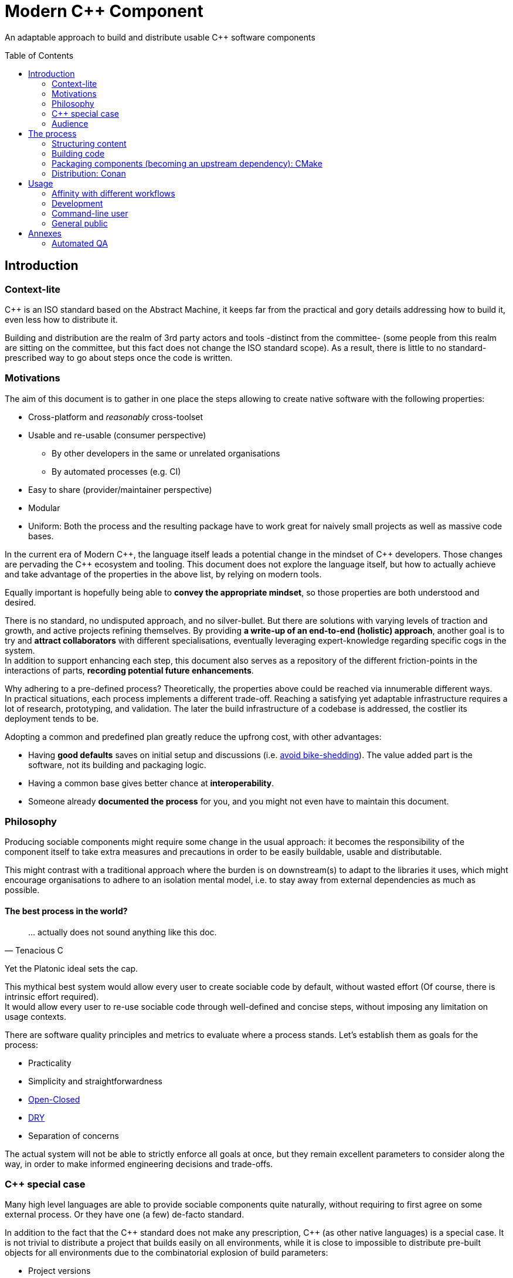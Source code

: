 = Modern C++ Component
ifdef::env-github[]
//:imagesdir:
// https://...
:tip-caption: :bulb:
:note-caption: :information_source:
:important-caption: :heavy_exclamation_mark:
:caution-caption: :fire:
:warning-caption: :warning:
endif::[]
ifndef::env-github[]
//:imagesdir: ./
endif::[]
:toc:
:toc-placement!:

An adaptable approach to build and distribute usable {cpp} software components

toc::[]

== Introduction

=== Context-lite

{cpp} is an ISO standard based on the Abstract Machine, it keeps far from the practical
and gory details addressing how to build it, even less how to distribute it.

Building and distribution are the realm of 3rd party actors and tools -distinct from the committee-
(some people from this realm are sitting on the committee, but this fact does not change the ISO standard scope).
As a result, there is little to no standard-prescribed way to go about steps once the code is written.

=== Motivations

The aim of this document is to gather in one place the steps allowing to create
native software with the following properties:

* Cross-platform and _reasonably_ cross-toolset
* Usable and re-usable (consumer perspective)
** By other developers in the same or unrelated organisations
** By automated processes (e.g. CI)
* Easy to share (provider/maintainer perspective)
* Modular
* Uniform: Both the process and the resulting package have to work great for naively small projects as well as massive code bases.

In the current era of Modern {cpp}, the language itself leads a potential change in the mindset of {cpp} developers.
Those changes are pervading the {cpp} ecosystem and tooling.
This document does not explore the language itself, but how to actually achieve and take advantage of the properties in the above list, by relying on modern tools.

Equally important is hopefully being able to **convey the appropriate mindset**, so those properties are both understood and desired.

There is no standard, no undisputed approach, and no silver-bullet.
But there are solutions with varying levels of traction and growth,
and active projects refining themselves.
By providing **a write-up of an end-to-end (holistic) approach**, another goal is to try and **attract collaborators** with different specialisations, eventually leveraging expert-knowledge regarding specific cogs in the system. +
In addition to support enhancing each step, this document also serves as a repository of the different
friction-points in the interactions of parts, **recording potential future enhancements**.

Why adhering to a pre-defined process? Theoretically, the properties above could be reached
via innumerable different ways. +
In practical situations, each process implements a different trade-off.
Reaching a satisfying yet adaptable infrastructure requires a lot of research, prototyping, and validation. The later the build infrastructure of a codebase is addressed, the costlier its deployment tends to be.

Adopting a common and predefined plan greatly reduce the upfrong cost, with other advantages:

* Having *good defaults* saves on initial setup and discussions (i.e. https://www.youtube.com/watch?v=XkDEzfpdcSg&feature=youtu.be&t=195[avoid bike-shedding]). The value added part is the software, not its building and packaging logic.
* Having a common base gives better chance at *interoperability*.
* Someone already *documented the process* for you, and you might not even have to maintain this document.

=== Philosophy

Producing sociable components might require some change in the usual approach:
it becomes the responsibility of the component itself to take extra measures and precautions in order to be easily buildable, usable and distributable.

This might contrast with a traditional approach where the burden is on downstream(s) to adapt to the libraries it uses,
which might encourage organisations to adhere to an isolation mental model, i.e. to stay away from external dependencies as much as possible.

==== The best process in the world?

> \... actually does not sound anything like this doc.
> -- Tenacious C

Yet the Platonic ideal sets the cap.


This mythical best system would allow every user to create sociable code by default,
without wasted effort (Of course, there is intrinsic effort required). +
It would allow every user to re-use sociable code through well-defined and concise steps,
without imposing any limitation on usage contexts.

There are software quality principles and metrics to evaluate where a process stands.
Let's establish them as goals for the process:

* Practicality
* Simplicity and straightforwardness
* https://en.wikipedia.org/wiki/Open%E2%80%93closed_principle[Open-Closed]
* https://en.wikipedia.org/wiki/Don%27t_repeat_yourself[DRY]
* Separation of concerns

The actual system will not be able to strictly enforce all goals at once, but they remain excellent
parameters to consider along the way, in order to make informed engineering decisions and trade-offs.


[[special_case]]
=== {cpp} special case ===

Many high level languages are able to provide sociable components quite naturally, without requiring to first agree on some external process.
Or they have one (a few) de-facto standard.

In addition to the fact that the {cpp} standard does not make any prescription, {cpp} (as other native languages) is a special case.
It is not trivial to distribute a project that builds easily on all environments, while it is close to impossible to distribute pre-built objects for all environments due to the combinatorial explosion of build parameters:

* Project versions
* Static / Shared libraries
* ABIs (compilers, and compilers' versions)
* Standard library
* The gazillion compilation flags, which are also compiler dependent
** Debug, Release, MinSize, and a few other build types
** Optimisation level
** ...
* The upstream dependency-diamond (two separate components might rely on the same upstream library)
* Code instrumentation
* ...

=== Audience

.TODO
****
****



== The process

This section describe an end-to-end approach to deliver modern {cpp} components : {Sonat}

.TODO
****
Find a good short name for the process: Sonat will do for now.
****

> link:https://www.youtube.com/watch?v=S4QSKLXdTtA&feature=youtu.be&t=134[Please do not partition our {cpp} development environment even more]

The tools recommendation is the same as in Mateusz Pusz presentation above (there is hope for a status quo):
[cols=2*]
|===
|VCS
|*git*

|Build system management
|*CMake*

|Package management
|*Conan*
|===

=== Structuring content

==== Repositories

The first practical decision when starting a new project from scratch will be the granularity of the repository. https://medium.com/@johnclarke_82232/mono-or-multi-repo-6c3674142dfc[The monorepo, the multirepo (repo-per-component)], and the reality in between.

One of monorepo's advantages is facility to setup and use with most toolsets, avoiding different complications to locate dependent components.

One of multirepo's advantages is about automation: +
The easily detectable "atomic unit of change" is the VCS commit (or push).
Where there is only one component in the repo, there is no question as to which component processes should be triggered
when change is detected.

> Generally our tooling works at repo level

As a general rule of thumb, smaller granularity gives better control and flexibility.

.Implementing Conan recipes for 3rd party software
[%collapsible]
====
An organisation relying on Conan has dependencies overs software not offering Conan package.
To adress this situation, the organisation writes Conan recipes for these package.
Ideally, each time a recipe code is pushed back to the central repo,
the organisation's CI would pick it and publish the updated recipe.
If a single repositories host tens of recipes, the process will either be naive and wasteful, or
will require additional logic to rebuild only the edited recipe(s).
If each recipe is hosted in a separate repository, it will be trivial to only trigger a build
for the changed recipe.
====

.Updating compiler
[%collapsible]
====
Another illustration is how monorepo makes it harder for a single team to change compiler in isolation, even in the context of a stable ABI.
Since the new compiler might be more strict regarding {cpp} standard, it could raise new errors and warnings in the codebase.
The compiler change is applied to an entire repository at once:

* In a multirepo, the team will be able to adapt its own component in isolation.
* In a monorepo, the compiler change has to be synchronized across all teams.
====


===== In practice

* Pure monorepo is not scalable (i.e. in the context of sociable code).
The axiom being that "upstream cannot and should not know all downstreams". +
* On the other hand, strictly one repo per component is not practical in the absence of good tool support [see note below].
The idea of manually having to clone and separately build a handful of independent repos
for even medium-sized applications should trigger the maintainability alarm.

Different approaches and tools exist to manage multi-repos. Git link:https://github.blog/2016-02-01-working-with-submodules[`submodule`] is an easily accessible tool, since it is integrated with core Git installations. Yet, a recurrent criticism is submodules do not scale well as they are unpractical to use.
In particular, the more correlated the submodules/module, the more this can become a problem.

[NOTE]
.Correlation measure
====
Likeliness that changes in entity `B` would entail changes in entity `A`.
====

The proposed system recognises the existence of both mono and multi repo,
placing them as extrema on a line along which organisations are allowed to move as the development progresses.

.Organically growing codebase
[%collapsible]
====
Application *uno* can start as a library `libalpha` and its frontend `uno`.
Seeing how they are lock-stepped, it makes sense to host both in the same repo (monorepo).
Then, identified generic functionalities can be moved out of `libalpha` in `libcommon`.
`libcommon` can start its existence in the same repo, and later on move to a separate repo
to be offered to other internal projects and/or 3rd parties. There is value in adaptability.
====

[[anyrepo]]
.In a nutshell
****
The actual system should be able to accommodate _monorepos_ and _multi-repos_, as well
as the reality in between: let's call it _anyrepo_. It does not allow for circular dependencies. +
The formalisation is that repositories can contain 1..N components, and can depend on components in
0..M other repositories. Repositories dependencies are a DAG.
****

[[filesystem_organisation]]
==== Filesystem organisation

Once defined which component(s) will be held inside a repository, the repository must be organised in a files and folders hierarchy.

.{Sonat} proposed structure
----
CMakeLists.txt (cmr)
README.{xy}
cmake/
toolOne/
toolTwo/
...
src/
    CMakeLists.txt (cmp)
    apps/
        gamma/
            gamma/
                CMakeLists.txt (cmc-C)
                main.cpp
                appclass.h
                appclass.cpp
                ...
        ...
    libs/
        alpha/
            alpha/
                CMakeLists.txt (cmc-A)
                accumulate.h
                accumulate.cpp
                sum.h
                sum.cpp
                ...
                subcomponent/
                    ...
        beta/
            beta/
                CMakeLists.txt (cmc-B)
                multiply.h
                ...
        ...
    ...
resources/
----

NOTE: See <<duplicated-libname-folder, the rationale behind duplicated `alpha`, `beta` and `gamma` folders>>.

NOTE: {Sonat} is intended to be extensible and adaptable. +
This is notably the case with the filesystem structure.
Additional tool-specific files can be added in the tools folder.
Other type of components can be added, for example `plugins` folder could exist alongside, or replace, `libs`.

===== README

The `README`, even a few lines, makes the most difference when a human encounters a repository for the first time.
It is the informal social introduction.

Like the rest of the code, it should be treated as an evolving piece of information.

.An potential README outline

. The first paragraph **describes the functionality of the project / components**.  As well as the intended audience.

. Optional examples.

. **Usage section**, with sub-sections for relevant situations. Classically:
.. _building_
.. _installing_
.. _using_

. Pointers to the documentation(s).

. Section explaining the contribution model, issue reporting, question asking, or explicitly stating they are not welcome.


=== Building code

==== Portability considerations

Standard {cpp} is a cross platform language, with an ever growing ecosystem of tools. Yet the limiting factor for portability often turns out to be the build system.

Achieving a cross-platform and cross-toolset (code editors, compilers and analysers) build system, while keeping it DRY, is a notable challenge.

.DON'T: Many project files and component configurations in the repo
[%collapsible]
====
Committing a "project file" per combination would violate DRYness, making it very likely to introduce errors for the system that are not in use when transformations are applied.
Moreover, it becomes a burden to add other build systems as soon as the project reaches a moderate size.
====


link:https://cmake.org/[CMake] is a free and open-source build management system.
It places itself one level of abstraction above the makefile/IDE project files:
it can be seen (at first) as a project file generator for different toolsets.

.TODO
****
Provide CMake usage statistics and evolution
****

==== Building with {Sonat}

When it comes to building, the process requires those essential features:

* Cross-platform and cross toolset
* Ability to satisfy upstream dependencies
* Out of source builds
* Versionable build process
* Component level granularity for builds
* Uniform interface to trigger build of selected components, configurations, and combinations of both

CMake is able to address these different points.
It relies on `CMakeLists.txt` files, with optional `xxx.cmake` accompanying scripts.
Those are plain text files, thus manageable as any other source file by the versioning system.

Conceptually, {Sonat} relies on three categories of `CMakeLists.txt` files:

* The root file (cmr), located at the root of the repository.
* The per-component `CMakeLists.txt` (cmc-x), at the root of each individual component folder
* The plumbing `CMakeLists.txt` (cmp)

===== Root CMakeLists

It is responsible for initialising CMake and expressing what is common to all, or most, components.

Base:

.CMakeLists.txt
[source, cmake]
----
# CMake initialisation
cmake_minimum_required(VERSION 3.15)

# Setting the VERSION on root project() will populate CMAKE_PROJECT_VERSION
project(MyRepository
        VERSION "${BUILD_VERSION}")

# Common build settings
if(NOT CMAKE_CXX_STANDARD)
  set(CMAKE_CXX_STANDARD 14)
endif()

# Include components
add_subdirectory(src)
----

With the `add_subdirectory(src)` directive, CMake executes the named `CMakeLists.txt` in the `src/` subdirectory (cmp).

This top-level file sets the default (likely minimal requirement) {cpp} standard, unless a value was already provided for `CMAKE_CXX_STANDARD` variable.

NOTE: Making `CMAKE_CXX_STANDARD` a cache variable would allow to remove the `if`.
Yet it is not known of which nature the variable could already be. (e.g. Conan `basic_conan_setup()` sets it as non-cache)

.TODO
****
Find a way to control warning level and enable _warning as errors_ for all / some targets, without making it a build requirement.
Consumers should be able to build a project even if it generates warning on their newer compilers.
Warning should only be treated as errors during development/testing, when the workflow dictates so.
****

===== Plumbing CMakeLists

This file will add the individual components.
It can use basic logic to conditionally add some components (e.g. Making the `tests` application optional).

.src/CMakeLists.txt
[source, cmake]
----
add_subdirectory(libs/alpha/alpha)
add_subdirectory(libs/beta/beta)

add_subdirectory(apps/gamma/gamma)

option(BUILD_tests)
if (BUILD_tests)
 add_subdirectory(apps/tests/tests)
endif()
----

===== Per-component CMakeLists

One _leaf_ CMakeLists is present in each component, included by (cmp).
It is responsible for actually describing how the component is built.

The process relies on the nested project name as the component's name, and additionally defines several variable for internal use.
This is to ensure a DRY solution, in particular when it comes to lists.


.src/libs/alpha/alpha/CMakeLists.txt (component without upstream dependencies)
[source, cmake]
----
project(alpha VERSION "${CMAKE_PROJECT_VERSION}")

set(${PROJECT_NAME}_HEADERS
    accumulate.h
    sum.h
)

set(${PROJECT_NAME}_SOURCES
    accumulate.cpp
    sum.cpp
)

# Creates the library target
add_library(${PROJECT_NAME}
            ${${PROJECT_NAME}_HEADERS}
            ${${PROJECT_NAME}_SOURCES})

add_library(myrepo::${PROJECT_NAME} ALIAS ${PROJECT_NAME})

# Defines target requirements
target_include_directories(${PROJECT_NAME}
    PUBLIC
        "$<BUILD_INTERFACE:${CMAKE_CURRENT_SOURCE_DIR}/../>"
    INTERFACE
        "$<INSTALL_INTERFACE:include/${PROJECT_NAME}>")

# Defines target properties
set_target_properties(${PROJECT_NAME}
    PROPERTIES
        VERSION "${${PROJECT_NAME}_VERSION}")
----


.Modern CMake
****
[[old-cmake-vars]]CMake was initially holding all the properties and requirements (include path, upstream libraries paths, build flags, etc.) in variables and manually setting them at each folder level.

Some years ago, CMake changed toward what is known as Modern CMake:
CMake targets represent the individual software components, encapsulating their requirements and propagating these requirements to downstream projects. +
Daniel Pfeifer offers a great presentation of this topic in the video link:https://www.youtube.com/watch?v=bsXLMQ6WgIk[Effective CMake (C++now 2017)].
****

The base snippet above does a few things, and is hopefully direct about each:

[stripes=none, cols="2a, 3a"]
|===
|
----
project(alpha VERSION "${CMAKE_PROJECT_VERSION}")
----
|Implicitly defines the variables:

* `PROJECT_NAME` initialised to "alpha"
* `${PROJECT_NAME}_VERSION` initialised to the version provided to the root project() call

|
----
set(${PROJECT_NAME}_HEADERS ...)

set(${PROJECT_NAME}_SOURCES ...)
----
|Keeps separate list of headers and sources for the current component.

See link:https://cmake.org/cmake/help/latest/command/list.html[`list`] command for advanced operations.
|
----
add_library(${PROJECT_NAME}
            ${${PROJECT_NAME}_HEADERS}
            ${${PROJECT_NAME}_SOURCES})
----
|Defines a target named `alpha` for this component with `add_library`.
It would build fine without listing the headers, yet doing so ensures they show up in IDEs.

|----
add_library(myrepo::${PROJECT_NAME} ALIAS ${PROJECT_NAME})
----
|[[cmake-alias-rationale]]Defines an alias `myrepo::alpha` for the target, so `alpha` is accessible to sibling components under namespace `myrepo`. It avoids to wonder "should the namespace be prepended in this situation?", while making it easier to relocate components independently.
|
----
target_include_directories(${PROJECT_NAME}
 PUBLIC
     "$<BUILD_INTERFACE:${CMAKE_CURRENT_SOURCE_DIR}/../>"
 INTERFACE
     "$<INSTALL_INTERFACE:include/${PROJECT_NAME}>")
----
|Define a build requirement: the include path.

NOTE: Without this directive, this component could already include its own headers via relative path (e.g. `#include "sum.h"`).

This directive ensures uniformity, permitting both the component source themselves and its downstream users to include the component headers via compiler's include path (e.g. `#include <sum.h>`). +
For downstream, this is a requirement, while it is added as a convenience for the current component (most useful when including headers in other directories).

[[duplicated-libname-folder]]
[CAUTION]
====
The parent folder is added to the `BUILD_INTERFACE` include directories.
If the parent folder was directly containing all siblings components, this would break component isolation:
it would be possible to include files from any sibling components, without stating an explicit dependency on them.

*This is the reason for the duplicated library name folder*:
this way the current component is the only component available in the added include directory.
====

[[cmake-requirements-scopes]]Requirements are usually set on 1 out of 3 scopes:

* `PRIVATE` will be used when building the component itself, i.e. *build specification*
* `INTERFACE` will be used when building downstreams users of the component, i.e. *usage requirements*
* `PUBLIC` is a shortcut which means both `PRIVATE` and `INTERFACE`

CAUTION: [[cmake-private-might-forward]]This describe the high level semantic from CMake user perspective. +
In practice, `PRIVATE` requirement might still be propagated (in whole or in parts) to downstreams when the implementation dictates so.
 For example this is mandatory when linking to a static library target `alpha`, itself privately linking to another static library target `beta`.
 Even though downstream code is not aware of `beta`, linking downstream to `alpha` will also require linking downstream to symbols in `beta`.
See https://cmake.org/pipermail/cmake/2016-May/063400.html.

|
----
set_target_properties(${PROJECT_NAME}
    PROPERTIES
        VERSION "${${PROJECT_NAME}_VERSION}")
----
|Defines a target property: the target version.

Many link:https://cmake.org/cmake/help/latest/manual/cmake-properties.7.html#target-properties[properties] are available for targets.
Some properties are actually requirements that can either be set with `set_target_properties` or with a dedicated CMake function.
|===

[CAUTION]
.Explicitly listing files
====
Since the dawn of CMake and to the day of this writing, the official doc link:https://cmake.org/cmake/help/latest/command/file.html#filesystem[advises against ``GLOB``ing] to collect all sources files automatically instead of listing them explicitly.
The argument stating that CMake needs the file to be touched anyway to regenerate might be seen as weak (if the files are listed explicitly, the file is touched too). The second argument has deeper implications, plus:

* Explicit is better than implicit
* It makes it possible to add files conditionally depending on the target system, build parameters, etc., and any combination of those (which would be trickier with GLOB)

This is a domain were tooling could alleviate the pain, for example having a script to create new files and add them to the CMakeLists.
====

.Friction point: duplication of library folders
****
The duplication of library folders is a pragmatic approach to ensure <<duplicated-libname-folder, component isolation>>, yet it makes for
an unusual folder hierarchy.
****

====== Executable CMake target

Applications are created via link:https://cmake.org/cmake/help/latest/command/add_executable.html[`add_executable`]. When making a native GUI application link:https://cmake.org/cmake/help/latest/prop_tgt/WIN32_EXECUTABLE.html#prop_tgt:WIN32_EXECUTABLE[`WIN_32`] and/or link:https://cmake.org/cmake/help/latest/prop_tgt/MACOSX_BUNDLE.html#prop_tgt:MACOSX_BUNDLE[`MACOSX_BUNDLE`] should be added after the application name.

====== Header only CMake target

Header only libraries are called link:https://cmake.org/cmake/help/latest/command/add_library.html#id6[Interface Libraries] in CMake.
Since header only components are not built themselves, they do not have `PRIVATE` requirement but only `INTERFACE`, hence the name. +
They are added via `add_library(${PROJECT_NAME} INTERFACE)`, and cannot list the headers as source files.

[TIP]
====
CMake generated IDE projects show compiled targets' sources in the IDE UI, yet none are shown for interface (non-compiled) libraries.
A workaround is to create a _dummy_ link:https://cmake.org/cmake/help/latest/command/add_custom_target.html[custom target], whose sole purpose it to show up in the IDE.
----
add_custom_target(${PROJECT_NAME}_ide
                  SOURCES ${${PROJECT_NAME}_HEADERS})
----
====

[[cmake-find-dependencies]]
==== Using upstream dependencies: CMake

The previous entry describes the process to build a component without upstream dependencies.
This section adds some upstream dependencies, showing how to build a component which might re-use something not provided by the standard library.

===== Finding the dependencies

CAUTION: The direct approach described here is only used to introduce the necessary notions.
The actual approach prescribed by the process, which should be used, is described later. +
Since the actual approach might appear less direct due to limitations in the tools, this intermediate step is intended as a gradual explanation.

CMake find upstream dependencies through invocation of link:https://cmake.org/cmake/help/latest/command/find_package.html[find_package] command.
It is a central command in CMake, with extensive documentation containing important information for project maintainers (strictly following {Sonat} should nevertheless make it work "out of the box").


.Modern CMake
****
This command has two modes

link:https://cmake.org/cmake/help/v3.16/command/find_package.html#id2[`Module`]:: is relying on some external "Find" file (several are distributed with CMake), which traditionally <<old-cmake-vars, populate variables>>.
It can nonetheless create IMPORTED targets, as is the case with FindBoost (as distributed with CMake).
link:https://cmake.org/cmake/help/v3.16/command/find_package.html#full-signature-and-config-mode[`Config`]:: should be the preferred approach when available, but requires supports from the upstream component.

All components created following {Sonat} are located via the more modern config mode.
****

To find an upstream dependency, invocations of `find_package()` are added **in the per-component `CMakeLists.txt` (cmc-)**. One invocation per upstream dependency, of the form:

----
find_package(UpstreamName [version [EXACT]] [REQUIRED])
----

`REQUIRED`:: should appear most of the time. That is, unless the current component can actually build without this dependency (the less probable situation). It allows the overall process to fail early: at CMake configuration time, instead of build time.

`version`:: can be specified to add a lower requirement on the version number of the dependency. `EXACT` additional keyword makes it that only the exact version is accepted.


A second type of package can be distinguished, which propose <<Multiple components,
multiple components>> to be included separately. In this case, the components to find are listed after `COMPONENTS` keyword (or `OPTIONAL_COMPONENTS` for non-required components).
The syntax becomes:

----
find_package(UpstreamName [version [EXACT]] [REQUIRED] [COMPONENTS component1 [component2]])
----

[NOTE]
.Locating upstream dependencies in the root `CMakeLists.txt`
====
Some componentised projects locate the dependencies in (cmr), potentially removing repeated invocations of `find_package` for requirements common to multiple components under the same repository. +
{Sonat} instead makes each component responsible to locate its own dependencies.

The finer granularity ease potential relocation of components in other repositories, and allows each component to behave more independently.
This will also enables a better contained <<cmake-package,packaging process>>.
====

.TODO
****
Understand why Mateusz Pusz proposes that each component can be built in isolation, without necessarily relying on the root `CMakeLists.txt`.
****


===== Consuming the dependencies

Once CMake found the packages, they must be explicitly marked as dependencies for the downstream target(s).
We will consider the modern case, where packages are found as link:https://cmake.org/cmake/help/latest/command/add_library.html#imported-libraries[`IMPORTED` targets]. (Reminder: {Sonat} components are found as `IMPORTED` targets)

Stating the direct dependency relation is done via the CMake function link:https://cmake.org/cmake/help/latest/command/target_link_libraries.html[`target_link_libraries`].

----
target_link_libraries(${PROJECT_NAME}
                      <PRIVATE|PUBLIC|INTERFACE> [ns::]UpstreamTarget [ns::]OtherUpstream [...]
                      [...])
----

Even though its name might seem narrow compared to its actual function, this command actually provides all usage requirements for the upstream targets, in addition to the linked-to binary:

* Include folders
* Compilation flags and definitions
* ...
* Propagation of usage requirements for upstream's upstreams, recursively

The scope of the linkage has the <<cmake-requirements-scopes, usual requirement scope meaning>>.

TIP: Even though a syntax without specifying the scope is available, always explicitly provide the scope for easier maintainability.

[[cmake-finding-dependencies-code]]
===== Putting it together

The updated leaf `CMakeLists.txt` for a component using dependencies would look something like:

.src/libs/alpha/alpha/CMakeLists.txt
[source, cmake]
[subs=+quotes]
----
project(alpha VERSION "${CMAKE_PROJECT_VERSION}")

set(${PROJECT_NAME}_HEADERS
    accumulate.h
    sum.h
)

set(${PROJECT_NAME}_SOURCES
    accumulate.cpp
    sum.cpp
)

*find_package(UpstreamOne REQUIRED)
find_package(UpstreamTwo 1.0 REQUIRED COMPONENTS compA compB)
find_package(UpstreamThree 3.2.5 EXACT REQUIRED)*

# Creates the library target
add_library(${PROJECT_NAME}
            ${${PROJECT_NAME}_HEADERS}
            ${${PROJECT_NAME}_SOURCES})

add_library(myrepo::${PROJECT_NAME} ALIAS ${PROJECT_NAME})

# Defines target requirements
target_include_directories(${PROJECT_NAME}
    PUBLIC
        "$<BUILD_INTERFACE:${CMAKE_CURRENT_SOURCE_DIR}/../>"
    INTERFACE
        "$<INSTALL_INTERFACE:include/${PROJECT_NAME}>")

*target_link_libraries(${PROJECT_NAME}
    PUBLIC
        nsOne::UpstreamOne
        nsTwo::compA
        nsTwo::compB
    PRIVATE
        nsThree::UpstreamThree
    INTERFACE
        myrepo::beta)*

# Defines target properties
set_target_properties(${PROJECT_NAME}
    PROPERTIES
        VERSION "${${PROJECT_NAME}_VERSION}")
----

NOTE: It is also possible to specify normal (non-imported) targets defined by other components in the same repository, as is the case in this example with `myrepo::beta`.
For uniformity, we are using the `ALIAS`ed target for `beta` (following <<cmake-alias-rationale, the rationale>>.)


[[cmake-package]]
=== Packaging components (becoming an upstream dependency): CMake

The <<cmake-find-dependencies, previous section>> describes how a component can depend on others: this is the consumer side of the DAG connection. +
To complete the loop, this section describes how to make a component that can be used following <<cmake-finding-dependencies-code, the steps above>>: the provider side of the DAG connection.

[[cmake-installing-files]]
==== Installing the component files

The CMake infrastructure as described up to this point covers the basic needs of a project to build in the _build tree_, i.e. under a build directory which is defined when invoking CMake. +
There is an additional notion of _install tree_, a folder where the components is deployed when invoking the `install` build target implicitly created by CMake.

NOTE: link:https://cmake.org/cmake/help/latest/variable/CMAKE_INSTALL_PREFIX.html[CMAKE_INSTALL_PREFIX] CMake variable controls the base folder (prefix) where the installation takes place. It is important to explicitly define it to avoid the default behaviour of installing system-wide.

The different signatures for link:https://cmake.org/cmake/help/v3.16/command/install.html?highlight=install[install] command provide control about which files are deployed when `install` target is built.

In particular, most of the times installing a component will mean deploying the following files:

built binaries:: `install(TARGETS ${PROJECT_NAME})`
header files::
+
----
install(FILES ${${PROJECT_NAME}_HEADERS}
        DESTINATION include/${PROJECT_NAME}/${PROJECT_NAME})
----

NOTE: Installing header files occurs under a duplicated `${PROJECT_NAME}` folder. <<duplicated-libname-folder, The rationale>> is similar than for the duplication of component folders.

.Modern(er) CMake
****
Until CMake 3.14, it was mandatory to specify a `DESTINATION` when installing any `TARGET` type. CMake now takes a default location from link:https://cmake.org/cmake/help/v3.14/module/GNUInstallDirs.html#module:GNUInstallDirs[GNUInstallDirs] for the most usual types.
****

==== Preparing a CMake package

<<cmake-installing-files, Installation>> deploys all the essential files constituting a component into a given folder, as seen above.
The component now has to be made into a link:https://cmake.org/cmake/help/latest/manual/cmake-packages.7.html#package-layout[CMake config-file package]. This will allow to find it and use it from the `CMakeLists.txt` of its consumers.

The package provided by {Sonat} will be usable both from the build-tree (for <<development-multirepo, developers working directly on the component as well as its downstream(s)>>), and from the install-tree (covering local build-and-installation, as well as <<command-line-usage, package manager distribution>> of the component).

The process relies on CMake export-sets.

An export for the current target is created by editing the first `install` invocation as follows:

[subs=+quotes]
----
install(TARGETS ${PROJECT_NAME} *EXPORT ${PROJECT_NAME}Targets*)
----

This export-set is then used to generate cmake files in both build and install trees:

[source, cmake]
----
# build tree
export(EXPORT ${PROJECT_NAME}Targets
       FILE ${CMAKE_BINARY_DIR}/${PROJECT_NAME}Targets.cmake
       NAMESPACE myrepo::)

# install tree
install(EXPORT ${PROJECT_NAME}Targets
        FILE ${PROJECT_NAME}Targets.cmake
        DESTINATION lib/cmake/${PROJECT_NAME}
        NAMESPACE myrepo::)
----

Calls to `find_package()` in downstream will
link:https://cmake.org/cmake/help/latest/command/find_package.html#full-signature-and-config-mode[search "for a file called <PackageName>Config.cmake or <lower-case-package-name>-config.cmake"].
The code creates a file name `${PROJECT_NAME}Target.cmake`.
A file named `${PROJECT_NAME}Config.cmake`, which includes the `${PROJECT_NAME}Target.cmake` file, is created via a call to link:https://cmake.org/cmake/help/latest/command/configure_file.html[`configure_file`].

While doing that, it is possible to add basic version checks using a file generated by the
link:https://cmake.org/cmake/help/latest/module/CMakePackageConfigHelpers.html#command:write_basic_package_version_file[write_basic_package_version_file]
command from `CMakePackageConfigHelpers` module.

Here is the resulting code:

[source, cmake]
----
# Generate config file in the build tree
configure_file(${CMAKE_SOURCE_DIR}/cmake/PackageConfig.cmake.in
               ${CMAKE_BINARY_DIR}/${PROJECT_NAME}Config.cmake
               @ONLY)

# Generate the version file in the build tree
if(PROJECT_VERSION)
    include(CMakePackageConfigHelpers)
    set(_version_file ${CMAKE_BINARY_DIR}/${CMAKE_PROJECT_NAME}ConfigVersion.cmake)
    write_basic_package_version_file(${_version_file}
        VERSION ${PROJECT_VERSION}
        COMPATIBILITY AnyNewerVersion)
endif()

# Install the config and version files over to the install tree
install(FILES ${CMAKE_BINARY_DIR}/${PROJECT_NAME}Config.cmake
              ${_version_file}
        DESTINATION lib/cmake/${PROJECT_NAME})
----

The first command requires the following template file to be added in the `cmake` folder at the root of the repository:

.cmake/PackageConfig.cmake.in
[source, cmake]
----
include("${CMAKE_CURRENT_LIST_DIR}/@PROJECT_NAME@Targets.cmake")
----

NOTE: It currently seems this file introduces an extra indirection for no reason, yet this template will grow larger with further steps.

NOTE: `AnyNewerVersion` can be replaced by any valid value for
link:https://cmake.org/cmake/help/v3.14/module/CMakePackageConfigHelpers.html#command:write_basic_package_version_file[the `COMPATIBILITY` argument].

==== Putting it together

For a repository containing a *single component*, an updated leaf `CMakeLists.txt` able to produce a CMake package would look something like:

.src/libs/alpha/alpha/CMakeLists.txt
[source, cmake]
[subs=+quotes]
----
project(alpha VERSION "${CMAKE_PROJECT_VERSION}")

set(${PROJECT_NAME}_HEADERS
    accumulate.h
    sum.h
)

set(${PROJECT_NAME}_SOURCES
    accumulate.cpp
    sum.cpp
)

find_package(UpstreamOne REQUIRED)
find_package(UpstreamTwo 1.0 REQUIRED COMPONENTS compA compB)
find_package(UpstreamThree 3.2.5 EXACT REQUIRED)

# Creates the library target
add_library(${PROJECT_NAME}
            ${${PROJECT_NAME}_HEADERS}
            ${${PROJECT_NAME}_SOURCES})

add_library(myrepo::${PROJECT_NAME} ALIAS ${PROJECT_NAME})

# Defines target requirements
target_include_directories(${PROJECT_NAME}
    PUBLIC
        "$<BUILD_INTERFACE:${CMAKE_CURRENT_SOURCE_DIR}/../>"
    INTERFACE
        "$<INSTALL_INTERFACE:include/${PROJECT_NAME}>")

target_link_libraries(${PROJECT_NAME}
    PUBLIC
        nsOne::UpstreamOne
        nsTwo::compA
        nsTwo::compB
    PRIVATE
        nsThree::UpstreamThree
    INTERFACE
        myrepo::beta)

# Defines target properties
set_target_properties(${PROJECT_NAME}
    PROPERTIES
        VERSION "${${PROJECT_NAME}_VERSION}")

*install(TARGETS ${PROJECT_NAME} EXPORT ${PROJECT_NAME}Targets)
install(FILES ${${PROJECT_NAME}_HEADERS}
        DESTINATION include/${PROJECT_NAME}/${PROJECT_NAME})

# build tree
export(EXPORT ${PROJECT_NAME}Targets
       FILE ${CMAKE_BINARY_DIR}/${PROJECT_NAME}Targets.cmake
       NAMESPACE myrepo::)
configure_file(${CMAKE_SOURCE_DIR}/cmake/PackageConfig.cmake.in
               ${CMAKE_BINARY_DIR}/${PROJECT_NAME}Config.cmake
               @ONLY)
if(PROJECT_VERSION)
    include(CMakePackageConfigHelpers)
    set(_version_file ${CMAKE_BINARY_DIR}/${CMAKE_PROJECT_NAME}ConfigVersion.cmake)
    write_basic_package_version_file(${_version_file}
        VERSION ${PROJECT_VERSION}
        COMPATIBILITY AnyNewerVersion)
endif()

# install tree
install(EXPORT ${PROJECT_NAME}Targets
        FILE ${PROJECT_NAME}Targets.cmake
        DESTINATION lib/cmake/${PROJECT_NAME}
        NAMESPACE myrepo::)
install(FILES ${CMAKE_BINARY_DIR}/${PROJECT_NAME}Config.cmake
              ${_version_file}
        DESTINATION lib/cmake/${PROJECT_NAME})*
----

.Friction point
****
This task appears to be generic, yet requires to add many line of codes, repeated in each leaf `CMakeLists.txt`.
This boilerplate will grow even larger as <<cmake-package-upstream-dependencies, package handle their direct dependencies>>. +
For the moment, it is recommended to factorise this logic in a custom CMake function, yet it should ideally
be discussed with CMake experts and maintainers to see if this situation can be streamlined.
****

==== Multiple components in a single CMake package

The approach described above will produce a CMake package with the name of the leaf project (`alpha`, in this specific case).
This is satisfying for single component repositories, yet a complication arises in the case of multiple components per repo.

When applied in a repository containing many components, this produces as many packages as there are components.
This means downstream would issue a distinct `find_package()` to find each required component, each being a separate CMake package. +
Yet, CMake would still install all components from the repository under the common path prefix `CMAKE_INSTALL_PREFIX`.
Due to the `find_package()` link:https://cmake.org/cmake/help/latest/command/find_package.html#search-procedure[search procedure],
this would imply providing CMake with one distinct hint for each component, in each upstream repository.

Instead, {Sonat} relies on the ability of `find_package()` to locate several components under a common top-level package name: +
This fits naturally with the _anyrepo_ model, as each leaf `CMakeLists.txt` will map to a component, and the top level `project()` name (the repository) will map to the package name. +
It will notably allow to locate *all components* in *all repositories* by providing <<cmake-single-hint, *a single CMake hint*>>.
(leveraging the  `<prefix>/<name>*/(lib/<arch>|lib*|share)/cmake/<name>*/` search entry).

To implement this multiple components approach, an additional CMake config file is issued, named after the top level project.
This step naturally fits the top-level CMake file:

.CMakeLists.txt
[source, cmake]
[subs=+quotes]
----
# CMake initialisation
cmake_minimum_required(VERSION 3.15)

# Setting the VERSION on root project() will populate CMAKE_PROJECT_VERSION
project(MyRepository
        VERSION "${BUILD_VERSION}")

# Common build settings
if(NOT CMAKE_CXX_STANDARD)
  set(CMAKE_CXX_STANDARD 14)
endif()

# Include components
add_subdirectory(src)

*# Multi-component package
# Generate the root config and version check in the build tree
configure_file(${CMAKE_SOURCE_DIR}/cmake/ComponentPackageRootConfig.cmake.in
               ${CMAKE_BINARY_DIR}/${CMAKE_PROJECT_NAME}Config.cmake
               @ONLY)
if(PROJECT_VERSION)
    include(CMakePackageConfigHelpers)
    set(_version_file ${CMAKE_BINARY_DIR}/${CMAKE_PROJECT_NAME}ConfigVersion.cmake)
    write_basic_package_version_file(${_version_file}
        VERSION ${CMAKE_PROJECT_VERSION}
        COMPATIBILITY AnyNewerVersion)
endif()

# Install the root config file over to the install tree
install(FILES ${CMAKE_BINARY_DIR}/${CMAKE_PROJECT_NAME}Config.cmake
              ${_version_file}
        DESTINATION lib/cmake/${CMAKE_PROJECT_NAME})*
----

CAUTION: This uses the root `project()` name as the package name.
Matching this name with the repository's name is a convenient solution.

The added code relies on additional template file `ComponentPackageRootConfig.cmake.in`
to exist in `cmake` folder:

.cmake/ComponentPackageRootConfig.cmake.in
[source, cmake]
----
if (NOT ${CMAKE_FIND_PACKAGE_NAME}_FIND_COMPONENTS)
    set(${CMAKE_FIND_PACKAGE_NAME}_NOT_FOUND_MESSAGE "The '${CMAKE_FIND_PACKAGE_NAME}' package requires at least one component")
    set(${CMAKE_FIND_PACKAGE_NAME}_FOUND False)
    return()
endif()

include(CMakeFindDependencyMacro)
foreach(module ${${CMAKE_FIND_PACKAGE_NAME}_FIND_COMPONENTS})
    set (_config_location "${CMAKE_CURRENT_LIST_DIR}")
    # find_dependency should forward the QUIET and REQUIRED arguments
    find_dependency(${module} CONFIG
                    PATHS "${_config_location}"
                    NO_DEFAULT_PATH)
    if (NOT ${module}_FOUND)
        if (${CMAKE_FIND_PACKAGE_NAME}_FIND_REQUIRED_${module})
            string(CONCAT _${CMAKE_FIND_PACKAGE_NAME}_NOTFOUND_MESSAGE
                   "Failed to find ${CMAKE_FIND_PACKAGE_NAME} component \"${module}\" "
                   "config file at \"${_config_location}\"\n")
        elseif(NOT ${CMAKE_FIND_PACKAGE_NAME}_FIND_QUIETLY)
            message(WARNING "Failed to find ${CMAKE_FIND_PACKAGE_NAME} component \"${module}\" "
                             "config file at \"${_config_location}\"")
        endif()
    endif()

    unset(_config_location)
endforeach()

if (_${CMAKE_FIND_PACKAGE_NAME}_NOTFOUND_MESSAGE)
    set(${CMAKE_FIND_PACKAGE_NAME}_NOT_FOUND_MESSAGE "${_${CMAKE_FIND_PACKAGE_NAME}_NOTFOUND_MESSAGE}")
    set(${CMAKE_FIND_PACKAGE_NAME}_FOUND False)
endif()
----

NOTE: Execution of this Config script might be recursive via the `find_dependency` call,
in cases where components of a given CMake package depend on other components inside the same package.
Since the different recursive invocations occur in the same "variable scope",
the `unset(_config_location)` occurring in a nested call before returning to its caller would also erase this value for said caller.
For this reason, re-set `_config_location` variable at each iteration of the `foreach` loop
(in case a nested call in a previous iteration of the loop has unset `_config_location`).

This template leverages the config files still produced and installed by each individual component in order to locate them,
via the call to link:https://cmake.org/cmake/help/latest/module/CMakeFindDependencyMacro.html[`find_dependency()`].

This multi-component transformation also induces two changes in the leaf CMakeLists.txt compared to what was presented above:

* The version file is already generated at the top level, no need to version components individually
* The install destination must be adapted to match the root project name.

.src/libs/alpha/alpha/CMakeLists.txt
[source, cmake]
[subs=+quotes]
----
project(alpha VERSION "${CMAKE_PROJECT_VERSION}")

set(${PROJECT_NAME}_HEADERS
    accumulate.h
    sum.h
)

set(${PROJECT_NAME}_SOURCES
    accumulate.cpp
    sum.cpp
)

find_package(UpstreamOne REQUIRED)
find_package(UpstreamTwo 1.0 REQUIRED COMPONENTS compA compB)
find_package(UpstreamThree 3.2.5 EXACT REQUIRED)

# Creates the library target
add_library(${PROJECT_NAME}
            ${${PROJECT_NAME}_HEADERS}
            ${${PROJECT_NAME}_SOURCES})

add_library(myrepo::${PROJECT_NAME} ALIAS ${PROJECT_NAME})

# Defines target requirements
target_include_directories(${PROJECT_NAME}
    PUBLIC
        "$<BUILD_INTERFACE:${CMAKE_CURRENT_SOURCE_DIR}/../>"
    INTERFACE
        "$<INSTALL_INTERFACE:include/${PROJECT_NAME}>")

target_link_libraries(${PROJECT_NAME}
    PUBLIC
        nsOne::UpstreamOne
        nsTwo::compA
        nsTwo::compB
    PRIVATE
        nsThree::UpstreamThree
    INTERFACE
        myrepo::beta)

# Defines target properties
set_target_properties(${PROJECT_NAME}
    PROPERTIES
        VERSION "${${PROJECT_NAME}_VERSION}")

install(TARGETS ${PROJECT_NAME} EXPORT ${PROJECT_NAME}Targets)
install(FILES ${${PROJECT_NAME}_HEADERS}
        DESTINATION include/${PROJECT_NAME}/${PROJECT_NAME})

# build tree
export(EXPORT ${PROJECT_NAME}Targets
       FILE ${CMAKE_BINARY_DIR}/${PROJECT_NAME}Targets.cmake
       NAMESPACE myrepo::)
configure_file(${CMAKE_SOURCE_DIR}/cmake/PackageConfig.cmake.in
               ${CMAKE_BINARY_DIR}/${PROJECT_NAME}Config.cmake
               @ONLY)

*# Removed lines*

# install tree
install(EXPORT ${PROJECT_NAME}Targets
        FILE ${PROJECT_NAME}Targets.cmake
        DESTINATION lib/cmake/*${CMAKE_PROJECT_NAME}*
        NAMESPACE myrepo::)
install(FILES ${CMAKE_BINARY_DIR}/${PROJECT_NAME}Config.cmake
              *# Removed line*
        DESTINATION lib/cmake/*${CMAKE_PROJECT_NAME}*)
----

[[cmake-package-upstream-dependencies]]
==== Finding upstream dependencies from a CMake package

The current CMake code allows downstreams to find requested components in a package, each component
 in turn forwarding its direct requirements, those direct requirements in turn doing the same:
 the requirements are transitively forwarded by a recursive traversal of the upstream dependencies graph.

Yet, for this exhaustive process to take place, each upstream must be found
(so its corresponding `IMPORTED` target does exist in the current CMake context)
before it is expressed as a direct dependency on a target
(via `target_link_libraries` for dependencies found as `IMPORTED` targets).

When implementing a component following {Sonat}, its direct dependencies are all found in the component's leaf `CMakeLists.txt`: this takes care of the first level of dependency.
Yet, those direct dependencies might have their own dependencies, which are no directly found in the current `CMakeLists.txt`.

CAUTION: The `xxxTarget.cmake` file generated by CMake for the direct dependencies does not find its direct dependencies.

To be properly *self-contained*, a CMake package must thus *find its direct dependencies*.
Issuing the necessary `find_` commands link:https://cmake.org/cmake/help/latest/manual/cmake-packages.7.html#creating-a-package-configuration-file[is a responsibility left to the package developer].
The official CMake documentation recommends to find the dependencies for the packaged component directly in its `xxxConfig.cmake` file.
Yet, explicitly writing the `find_` calls in both the leaf `CMakeLists.txt` and its generated `xxxConfig.cmake` would be *a major violation of DRY*.

{Sonat} improvises a solution to keep a single occurrence of the dependencies list, using only CMake facilities.
The calls to `find_package` are moved away from the leaf `CMakeLists.txt` to a custom template file `CMakeFinds.cmake.in`, where the following tokens are wrapped in `@` pairs:

* `find_package`
* `REQUIRED`
* `QUIET`

.src/libs/alpha/alpha/CMakeFinds.cmake.in
[source, cmake]
----
@find_package@(UpstreamOne @REQUIRED@)
@find_package@(UpstreamTwo 1.0 @REQUIRED@ COMPONENTS compA compB)
@find_package@(UpstreamThree 3.2.5 EXACT @REQUIRED@ @QUIET@)
----

NOTE: Resulting `CMakeFinds.cmake` is not a standard CMake file.

CAUTION: CMake documentation also implies that _only_ `PUBLIC` dependencies must be found for downstreams. Yet, <<cmake-private-might-forward, as seen earlier>>, this might also be the case for some `PRIVATE` dependencies, for example static libraries.

In `CMakeLists.txt`, the different `find_package()` calls are replaced with a single configuration of the above and execution of the result:

[source, cmake]
----
function(local_find)
    set (REQUIRED "REQUIRED")
    set (QUIET "QUIET")
    set (find_package "find_package")
    configure_file(CMakeFinds.cmake.in CMakeFinds.cmake @ONLY)
    include(${CMAKE_CURRENT_BINARY_DIR}/CMakeFinds.cmake)
endfunction()
local_find()
----

NOTE: The sole purpose of defining a function here instead of inlining its content is to scope the defined variable to a restricted block.
In production code, this function should likely be factorised outside of any leaf `CMakeLists.txt`, and reused.

In substance, this generates a file with a content strictly equal to what was removed from the leaf `CMakeLists.txt`, and includes it: functionally equivalent.
Yet, it will now be possible to reuse this information from the `AConfig.cmake` file after configuring it with different substitutions.

Yet, this does not address the case of internal dependencies: in the current example `alpha` having a requirement for `myrepo::beta` is an internal dependency. +
Since those targets are already defined under the same repository / same root `CMakeLists.txt`, they are not found via calls to `find_package` in their sibling components (in the build tree).
On the other hand, when exporting a `xxxConfig.cmake` file, those sibling targets are not defined anymore.
The package developer must then once again take measures to make sure they are explicitly found in the install tree.

[[cmake-internal-dependencies-lists]]{Sonat} avoids duplication by defining re-usable list(s) of internal dependencies in the leaf `CMakeLists.txt`:

[source, cmake]
[subs=+quotes]
----
*set(${PROJECT_NAME}_INTERNAL_INTERFACE_DEPENDENCIES
    beta)*

#...

*list(TRANSFORM ${PROJECT_NAME}_INTERNAL_INTERFACE_DEPENDENCIES PREPEND myrepo::)*
target_link_libraries(${PROJECT_NAME}
    PUBLIC
        nsOne::UpstreamOne
        nsTwo::compA
        nsTwo::compB
    PRIVATE
        nsThree::UpstreamThree
    INTERFACE
        *${${PROJECT_NAME}_INTERNAL_INTERFACE_DEPENDENCIES}*)
----

This also achieves functional equivalence to the previous solution, with the added ability to reuse this information for the generated `AConfig.cmake` file.

NOTE: The `myrepo::` namespace is not directly prepended to the value(s) when the list is `set()`. +
This list will also be used as a list of components in a `find_dependency` call,
and components names in this context cannot be prefixed with the namespace.

Now, the dependencies information has to be made available and consumed by the package `AConfig.cmake` file.

===== Making dependency information available

Following link:https://cmake.org/cmake/help/latest/manual/cmake-packages.7.html#creating-a-package-configuration-file[recommendations from the official documentation],
the package will find its upstream dependencies via the `find_dependency()` macro instead of the `find_package()` function.
This macro notably forwards `QUIET` and `REQUIRED` arguments, so they should not be written explicitly.

This is achieved by configuring the `CMakeFinds.cmake.in` template with different substitutions, in particular no substitution for `@REQUIRED@` nor `@QUIET@`:

[source, cmake]
----
function(config_find)
    set (find_package "find_dependency")
    # Configure in build tree
    configure_file(CMakeFinds.cmake.in ${CMAKE_BINARY_DIR}/${PROJECT_NAME}FindUpstream.cmake @ONLY)
endfunction()
config_find()
----

NOTE: The resulting configured file appears at the root of the binary directory, instead of in the current binary directory as was the case with `local_find()`

This new file has to be deployed to the install tree:

[source, cmake]
[subs=+quotes]
----
    install(FILES ${CMAKE_BINARY_DIR}/${PROJECT_NAME}Config.cmake
            # Optional version file if single component repository
            *${CMAKE_BINARY_DIR}/${PROJECT_NAME}FindUpstream.cmake*
            DESTINATION lib/cmake/${CMAKE_PROJECT_NAME})
----

The root template `PackageConfig.cmake.in` has to be edited to include this file:

.cmake/PackageConfig.cmake.in
[source, cmake]
[subs=+quotes]
----
*include(CMakeFindDependencyMacro) # Provides find_dependency() macro
include("${CMAKE_CURRENT_LIST_DIR}/@PROJECT_NAME@FindUpstream.cmake" OPTIONAL)
@FIND_INTERNAL_COMPONENTS@*

include("${CMAKE_CURRENT_LIST_DIR}/@PROJECT_NAME@Targets.cmake")
----

`FIND_INTERNAL_COMPONENTS` must be defined to an instruction finding the components in the <<cmake-internal-dependencies-lists, list(s) of internal dependencies>>.
This takes place in the leaf `CMakeLists.txt`:

[source, cmake]
[subs=+quotes]
----
function(config_find)
    set (find_package "find_dependency")
    configure_file(CMakeFinds.cmake.in ${CMAKE_BINARY_DIR}/${PROJECT_NAME}FindUpstream.cmake @ONLY)

    *list(JOIN ${PROJECT_NAME}_INTERNAL_INTERFACE_DEPENDENCIES " " _joined_components)
    set(FIND_INTERNAL_COMPONENTS
        "find_dependency(${CMAKE_PROJECT_NAME} CONFIG COMPONENTS ${_joined_components})")
    configure_file(${CMAKE_SOURCE_DIR}/cmake/PackageConfig.cmake.in
                   ${CMAKE_BINARY_DIR}/${PROJECT_NAME}Config.cmake
                   @ONLY)*
endfunction()
config_find()
----

NOTE: `configure_file(...PackageConfig.cmake.in ...)` was moved inside this function, to see the variable.

==== Putting it together

The install and packaging logic proposed by {Sonat} is now complete, which gives the following final leaf `CMakeLists.txt` for a multi-components repository:

.src/libs/alpha/alpha/CMakeLists.txt
[source, cmake]
[subs=+quotes]
----
project(alpha VERSION "${CMAKE_PROJECT_VERSION}")

set(${PROJECT_NAME}_HEADERS
    accumulate.h
    sum.h
)

set(${PROJECT_NAME}_SOURCES
    accumulate.cpp
    sum.cpp
)

*function(local_find)
    set (REQUIRED "REQUIRED")
    set (QUIET "QUIET")
    set (find_package "find_package")
    configure_file(CMakeFinds.cmake.in CMakeFinds.cmake @ONLY)
    include(${CMAKE_CURRENT_BINARY_DIR}/CMakeFinds.cmake)
endfunction()
local_find()*

*set(${PROJECT_NAME}_INTERNAL_INTERFACE_DEPENDENCIES
    beta)*

*function(config_find)
    set (find_package "find_dependency")
    configure_file(CMakeFinds.cmake.in ${CMAKE_BINARY_DIR}/${PROJECT_NAME}FindUpstream.cmake @ONLY)

    list(JOIN ${PROJECT_NAME}_INTERNAL_INTERFACE_DEPENDENCIES " " _joined_components)
    set(FIND_INTERNAL_COMPONENTS
        "find_dependency(${CMAKE_PROJECT_NAME} CONFIG COMPONENTS ${_joined_components})")
    configure_file(${CMAKE_SOURCE_DIR}/cmake/PackageConfig.cmake.in
                   ${CMAKE_BINARY_DIR}/${PROJECT_NAME}Config.cmake
                   @ONLY)
endfunction()
config_find()*

# Creates the library target
add_library(${PROJECT_NAME}
            ${${PROJECT_NAME}_HEADERS}
            ${${PROJECT_NAME}_SOURCES})

add_library(myrepo::${PROJECT_NAME} ALIAS ${PROJECT_NAME})

# Defines target requirements
target_include_directories(${PROJECT_NAME}
    PUBLIC
        "$<BUILD_INTERFACE:${CMAKE_CURRENT_SOURCE_DIR}/../>"
    INTERFACE
        "$<INSTALL_INTERFACE:include/${PROJECT_NAME}>")

*list(TRANSFORM ${PROJECT_NAME}_INTERNAL_INTERFACE_DEPENDENCIES PREPEND myrepo::)*
target_link_libraries(${PROJECT_NAME}
    PUBLIC
        nsOne::UpstreamOne
        nsTwo::compA
        nsTwo::compB
    PRIVATE
        nsThree::UpstreamThree
    INTERFACE
        *${${PROJECT_NAME}_INTERNAL_INTERFACE_DEPENDENCIES}*)

# Defines target properties
set_target_properties(${PROJECT_NAME}
    PROPERTIES
        VERSION "${${PROJECT_NAME}_VERSION}")

install(TARGETS ${PROJECT_NAME} EXPORT ${PROJECT_NAME}Targets)
install(FILES ${${PROJECT_NAME}_HEADERS}
        DESTINATION include/${PROJECT_NAME}/${PROJECT_NAME})

# build tree
export(EXPORT ${PROJECT_NAME}Targets
       FILE ${CMAKE_BINARY_DIR}/${PROJECT_NAME}Targets.cmake
       NAMESPACE myrepo::)
*#configure_file(... PackageConfig.cmake.in ...) moved in config_find() above*

# install tree
install(EXPORT ${PROJECT_NAME}Targets
        FILE ${PROJECT_NAME}Targets.cmake
        DESTINATION lib/cmake/${CMAKE_PROJECT_NAME}
        NAMESPACE myrepo::)
install(FILES ${CMAKE_BINARY_DIR}/${PROJECT_NAME}Config.cmake
        *${CMAKE_BINARY_DIR}/${PROJECT_NAME}FindUpstream.cmake*
        DESTINATION lib/cmake/${CMAKE_PROJECT_NAME})
----


.Friction point: Lengthy boilerplate and hackish workarounds
****
As already evoked, the leaf `CMakeLists.txt` now contains even more generic boilerplate, which should at least *be factorised away in a function*.

Is there a canonical way to reduce this?
Would there be interest in turning the repetitive code into an official CMake macro?
Even the explicit code is able to adapt to many more different situations, it feels like this case might be a sane default starting point for modern {cpp} libraries.

Additionally, the current solution to keep the list of external and internal dependencies DRY is a hack, which might be wasteful
(all the dependencies will be "found" by the package consumers, even the `PRIVATE` dependencies that are actually not forwarded):

What is the rationale for not making the automatic `xxxTarget.cmake` code generation handle the `find_` directly?
Could CMake provide the actual list of internal and external dependencies *which actually need to be found by consumers* for the packaged target?
****

.Friction point: find_dependency may have contradictory documentation, and might not behave as expected
****
See: https://stackoverflow.com/q/58221190/1027706

In short, `find_dependency(beta)` indeed forwards `REQUIRED` from the calling `find_package(alpha)`, which makes the call fails in beta, without the promised diagnostic mentioning that "alpha cannot be used without beta".

A more "natural" approach might actually be not to forward it, since `REQUIRED` actually only applies to the calling `find_package`, which might have independently `REQUIRED` and optional dependencies.
****

.Friction point: Usage of custom CMake variables
****
{Sonat} current leaf `CMakeLists.txt` rely on defining several custom variables. +
Yet, different talks regarding modern CMake discourage the use of custom variables
(see link:https://youtu.be/bsXLMQ6WgIk?t=830[Daniel Pfeifer example]).
Nevertheless, in the absence of a specialised handling of headers and internal target dependencies, as well as a more integrated handling of package upstream dependencies,
this use of variables seems like the lesser evil when compared to DRY violations.
****


=== Distribution: Conan

Once the software exists as a self contained package, making it easily available for its entire intended audience is the next goal.

[NOTE]
====
Here, audience is to be taken broadly:

* Collaborators (Developers, Testers, etc.)
* Clients
* Automated processes (CI, CD, etc.)
====

Distributing the package itself is one step, yet the bigger picture is also concerned with its upstream dependencies.

==== Motivations

For code to actually become sociable, it must scale all the way from only using a handful of dependencies, to being one component in the middle of a many-thousands dependencies graph.

In some organisations, collaborators locally deploy each dependency manually (via compilation or package manager invocations).
This approach is manageable only for shallow dependency graphs, or when most direct dependencies are already well behaved sociable components.

There are CMake facilities intended to ease such steps, with the ability to automatically retrieve / build dependencies.
Yet, those automation facilities are usually limited, in the sense that they give only local visibility of the direct dependencies, not the whole-picture dependency graph.

Facing the new challenge of distributing components in varying dependency graphs, link:https://en.wikipedia.org/wiki/Separation_of_concerns[*separation of concerns*] is an important consideration:

{Sonat} relies on CMake to do one thing well:: describe the local build process for the repository's component(s) in a portable, tool and platform agnostic textual format. +
Dependencies management is a separate goal:: retrieving all the artifacts for the dependencies, while handling recursion through the upstream graph (addressing different complications, such as reconciliation of diamond sub-graphs)

When it comes to handling dependencies, a scalable and well-accepted solution is to use a package manager. +
In the context of {Sonat}, a package manager should offer those essential features:

* Cross-platform and cross-toolset
* Versionable with the code
* Testable
* Handle dependencies versioning
* Ability to generate a complete (recursive) dependency graph, and handle reconciliation of duplicated dependencies in different versions
* Usable by developers, automated processes, and end-users.
* Good defaults, with advanced customisation
* Artifacts caching and sharing (for time-consuming builds and space-consuming resulting binaries)
* First-class support for the specificity of {cpp} (native) code, see <<special_case, {cpp} special case>>

{Sonat} relies on link:https://conan.io/[Conan], self-dubbed _the C / C++ Package Manager for Developers_.

NOTE: Conan is cross-toolset in two ways: it offers link:https://docs.conan.io/en/latest/integrations.html[integrated support for many major tools],
while also allowing to easily issue system commands to handle specific situations and non-modern code repositories. +
It notably offers excellent link:https://docs.conan.io/en/latest/integrations/build_system/cmake.html[first-class support for CMake with different generators],
making it a good choice to distribute CMake based repositories.

NOTE: Conan link:https://docs.conan.io/en/latest/getting_started.html[Getting Started] offers a good first-time walkthrough.

NOTE: link:https://youtu.be/bsXLMQ6WgIk?t=2967[Daniel Pfeifer's requirements for a package manager] can be satisfied via Conan.

==== Adding Conan recipe

Conan relies on *recipes*, either simple declarative `conanfile.txt`, or both declarative and imperative (greatly customisable) `conanfile.py`.
Conan follow recipes to produce *packages* (i.e. the resulting artifact) that can be cached, distributed, and directly retrieved by consumers to satisfy dependencies (alleviating the need to build locally).

Recipes are fully contained, notably providing:

* Recipe meta-information
* Package "variability", via options and settings
* Separate link:https://docs.conan.io/en/latest/reference/conanfile/attributes.html#requires[Code dependencies] and link:https://docs.conan.io/en/latest/reference/conanfile/attributes.html#build-requires[Build dependencies]
* Build procedure
* Packaging procedure
* Resulting link:https://docs.conan.io/en/latest/reference/conanfile/methods.html#package-info[package-consumer instructions], allowing to use the package

{Sonat} implements a single recipe by repository, independently of its number of components.
It can be placed at the root of the repository, yet storing it in a separate `conan` folder allows to group all Conan related functionalities in one place (e.g. <<conan-testing, testing>>). This `conan` folder is a concrete example of the generic tool folders discussed in <<filesystem_organisation, filesystem organization>>.

[[conanfile_generators]]
.conan/conanfile.py
[source, python]
----
from conans import ConanFile, CMake, tools


class MyRepositoryConan(ConanFile):
    # Recipe meta-information
    name = "myrepository"
    license = "MIT"
    url = "..."
    description = "A Conan recipe for {Sonat} sample repository"
    topics = ("demonstration")

    # Which generators are run when obtaining the code dependencies, before build()
    generators = "cmake_paths", "cmake"

    # The default "hash" mode would result in different recipe revisions for Linux and Windows
    # because of difference in line endings
    revision_mode = "scm"

    # (overridable) defaults for consumers
    build_policy = "missing"

    # Package variability:
    # Changing those values will result in distinct packages for the same recipe
    settings = "os", "compiler", "build_type", "arch"
    options = {
        "shared": [True, False],
        "build_tests": [True, False],
    }
    default_options = {
        "shared": False,
        "build_tests": False,
    }

    # Code dependencies
    requires = ("upstreamone/1.0@one/stable",
               "upstreamtwo/[>1.0]@two/stable",
               "upstreamthree/[~=3.2.5]@three/stable")

    # Build dependencies
    #   CMake will not need to be installed to build the project
    #   And if it was installed in a non-compatible version, this will take precedence anyway
    build_requires = "cmake_installer/3.15.4@conan/stable"


    # Build procedure: code retrieval
    #   Git's repository origin remote and its current revision are captured by recipe export
    scm = {
        "type": "git",
        "subfolder": "cloned_repo",
        "url": "auto",
        "revision": "auto",
        "submodule": "recursive",
    }


    # shared CMake configuration
    def _configure_cmake(self):
        cmake = CMake(self)
        cmake.definitions["BUILD_tests"] = self.options.build_tests
        cmake.configure(source_folder="cloned_repo")
        return cmake


    # Build procedure: actual build
    def build(self):
        cmake = self._configure_cmake()
        cmake.build()


    # Packaging procedure
    def package(self):
        cmake = self._configure_cmake()
        cmake.install()


    # Package-consumer instructions
    def package_info(self):
        self.cpp_info.libs = tools.collect_libs(self)
----

This recipe has several sections, each of low complexity.
In particular, the build and packaging procedures are short, thanks to link:https://docs.conan.io/en/latest/reference/build_helpers/cmake.html[first class integration of CMake in Conan]:

. In each case, a `CMake` Python object is instantiated, its attributes defined from the provided settings and options, then it is configured.
. `build()` or `install()` method is invoked according to the current step. Packaging leverages the installation logic provided by CMake through the `install` target.

CAUTION: {Sonat} introduces a `cloned_repo` subfolder to clone into.
Invoking `conan install`, Conan will copy the content of its source folder directly at the root of the build folder.
If we did not clone in a subfolder, the different files at the root of the repository would appear directly at the root of the build folder, which could augment the risk of filename collision.
In other words, it ensures an _out of source build_, with the specificity that the source folder is nested under the build folder.

CAUTION: The recipe revision mode is explicitly set to `revision_mode = scm`, instead of the default `hash` mode.
As its value indicates, the default mode computes the recipe revision by hashing the recipe file. +
Since hashing notably takes line endings into account, this might result in different revisions being computed
depending on the host system (CRLF vs CR vs LF line endings) and git's configuration. +
Having different revisions for what is actually the exact same recipe would be conceptually wrong,
and could also break the actual distribution via Conan repositories:
if prebuilt packages for all systems are expected to live under a single recipe revision in the central repository (as is intended),
then a for systems with a non-matching line ending, the package might not be found under the correct revision.

NOTE: The `shared` option and `build_type` setting are common in recipes, thus Conan implicitly forwards the corresponding definitions to the CMake object.
On the other hand, the custom `build_tests` option is manually forwarded. This explicit approach allows complete customisation of the CMake variables.
The documentation provides link:https://docs.conan.io/en/latest/reference/build_helpers/cmake.html#definitions[the list of automatic variables].

==== Taking a step back

As Conan package manager was introduced, now is a good time to take a look at the overall picture.

The repository contains a project composed of one or several components. The project needs to be built in order to produce usable artifacts.

While CMake manages the details of the build system for an isolated repository, two essentials issues remain:

** The code is unique, but there is a lot of variability in the produced artifacts.
A first source of variability is the target environment: {cpp} model is write once, build everywhere (i.e. many times).
There is also variability in how a project is built even for a single defined environment (Debug/Release, compiler flags, {cpp} standard version, optional components, etc.)
** Building might require to satisfy an arbitrarily complicated dependency graph.

Conan tool is addressing these two issues: it resolves the dependency graphs,
and it models the variability of environments and projects via link:https://github.com/conan-io/conan/issues/794#issuecomment-268515093[options and settings].

Between the build system and the Conan tool sits the *recipe*: It lists the different dependencies, as well as the options and settings.
One of its crucial responsibility is to abstract the build system behind the recipe's `build()` method, while making sure each option and setting is properly translated/forwarded.

==== From Conan options and settings to CMake variables

===== Conan's CMake build helper

One of {Sonat} goal is to minimise coupling. Conan lives in a higher layer than CMake: it ensues `CMakeLists.txt` scripts should ideally *not* be aware of Conan, or at the very least should *not* require it.
{Sonat} intends to accommodate a variety of workflows, and it is reasonable for some workflows to build the project directly from CMake generated build files, out of Conan.
(Such use-cases optionally could rely on Conan to provide some, or all, of the upstream dependencies. Flexibility is a virtue).

The above recipe uses CMake build helper, which link:https://docs.conan.io/en/latest/reference/build_helpers/cmake.html#definitions[implicitly translates some usual Conan options and settings as CMake variables].

CAUTION: If a recipe introduces custom options and settings, it must do all the work to provide the values to the build system and make sure the build system is configured according to those values.

Among the different CMake variables defined by the build helper, some are mapped to native CMake variables (usually variables prefixed with `CMAKE_`).
CMake directly takes these native variable into account, as such no further steps are required. The build helper notably defines:

* CMAKE_BUILD_TYPE (from `options.build_type`)
* CMAKE_OSX_ARCHITECTURES (from a combination of `settings.os` and `settings.arch` or `settings.arch_target`)

CAUTION: This works reliably only if the project's CMake scripts do not override the values assigned to those variables.
Is should be considered a bad practice for a CMake script to discard _user-provided_ values for such variables.

Yet, the majority of CMake variables defined by the helper are custom Conan variables (aptly prefixed with `CONAN_`). +
CMake is unaware of such variables, thus those variables would be ignored by default. It results that further explicit steps must be introduced, otherwise the recipe would not fulfil its contract to properly forward the variability to the build system.

===== Conan's CMake generator

As stated above, some extra logic must be introduced to accommodate the `CONAN_` CMake variables: Conan generated files to the rescue.
One of the early link:https://docs.conan.io/en/latest/reference/generators.html[generator] proposed by Conan is the link:https://docs.conan.io/en/latest/reference/generators/cmake.html[cmake generator].
It generates a `conanbuildinfo.cmake` file essentially offering three things:

* Define _package-namespaced_ variable, providing values for each upstream package independently
* Define amalgamation variables, encompassing all the upstream packages
* Propose a set of user-invokable macros, notably the `conan_basic_setup()` aggregation of other macros.

Some of these macros are handling the `CONAN_` prefixed variables, to actually apply them to the build system:

* `check_compiler_version()`
* `conan_set_std()`
* `conan_set_libcxx()`
* `conan_set_vs_runtime()`

[NOTE]
====
Those varied features allow this generator to easily fit within a vast variety of the pre-existing CMake based projects in circulation: be it an modern Conan-aware CMake infrastructure leveraging link:https://docs.conan.io/en/latest/reference/generators/cmake.html#conan-define-targets[`conan_define_targets()`] to provide its needed targets, or an old(deprecated)-style CMake project entirely relying on <<old-cmake-vars, setting folder-level property via the loosely-grouped variables>>.
And there are a great many combinations in between.

This might be a reason why it was introduced early in Conan releases, and why it is the advertised generator in the link:https://docs.conan.io/en/latest/creating_packages/getting_started.html[Getting started] for package creation.
When coupled with `conan_basic_setup()` invocation, it works reliably in the diverse landscape of CMake based projects, over which Conan developers have little control.
====

.Friction point: Inconsistency in the CMake build helper implicit variables
****
As illustrated, the CMake build helper directly sets some variables as native CMake variables, while other variables require CMake scripts logic in order to be taken into account.
This difference likely exists because the helper directly sets all the native variables it can, yet some values can only be translated during the CMake configuration process:

Enforcing the compiler and its version:: Currently implemented as a check comparing the Conan provided value to which compiler CMake actually picked.
Is about to change: to be addressed link:https://github.com/conan-io/conan/issues/5737[pro-actively via a `CMAKE_TOOLCHAIN_FILE`].
cppstd and gnuextensions:: requires knowing the CMake version, to address versions of CMake before the introduction of native variables `CMAKE_CXX_STANDARD` and `CMAKE_CXX_EXTENSIONS`
(in {Sonat} specific case, this version is actually known in advance, since CMake is a `build_dependency`)
stdlib:: potentially requires extending the `CMAKE_CXX_FLAGS`

This inconsistent situation might lead to confusion, and problematic recipes.
****

===== conan_basic_setup alternative

While the cmake generator _just works_ in a variety of different situations, {Sonat} projects have well known and precise characteristics.
They are written against modern target-based CMake, link:https://youtu.be/bsXLMQ6WgIk?t=820[keeping away from requirements provided as independent variables].

[[cmake_generator_drawbacks]]In {Sonat} specific situation, it might appear that the widely encompassing approach taken by the cmake generator brings a few drawbacks:

* Variable pollution, with a vast majority of globally defined variable remaining unused by the build management
* Opinionated new defaults, introducing incompatibilities between default Conan builds and default CMake builds.
(e.g. `conan_basic_setup()` disable RPATH by default, which is not CMake's default)
* Usage of the generated CMake script is invasive, requiring dedicated code in the root `CMakeLists.txt`

{Sonat} aims to write canonical CMake scripts. In his presentation "Effective CMake",
link:https://youtu.be/bsXLMQ6WgIk?t=3038[Daniel Pfeifer presents the canonical way to use an external library].
When using an external {Sonat} component, *this syntax is the natural solution*, and it only requires the (concise) output of link:https://docs.conan.io/en/latest/integrations/build_system/cmake/cmake_paths_generator.html[`cmake_paths` generator].

`cmake_paths` generated script only populates 2 variables, and it does not define any logic. It can be included non-intrusively either as a toolchain, or indirectly at CMake `project()` invocation. +
{Sonat} advocates the second solution. The generated `conan_paths.cmake` script is included by `MyRepository` project when CMake (or Conan's CMake build helper) is configured, by defining the following variable beforehand:

    CMAKE_PROJECT_MyRepository_INCLUDE=.../conan_paths.cmake

This inclusion allows the canonical invocations of `find_package()` to correctly find any Conan-retrieved packages.

Yet, further steps are still needed to actually translate the `CONAN_` prefixed variables into variables understood by CMake.
As discussed above, the plain `cmake` generator is outputting a file already providing the necessary logic (among other things).

{Sonat} follows a pragmatic approach, <<conanfile_generators, invoking both Conan generators>> as seen in the recipe,
and introducing an additional CMake script to glue them together:

.conan/customconan.cmake
[source, cmake]
----
# Cannot be a function: some invoked macro modify global variables
macro(conan_handle_compiler_settings)
    include(${CMAKE_BINARY_DIR}/conanbuildinfo.cmake)

    if(CONAN_EXPORTED)
        conan_message(STATUS "Conan: called by CMake conan helper")
    endif()

    if(CONAN_IN_LOCAL_CACHE)
        conan_message(STATUS "Conan: called inside local cache")
    endif()

    check_compiler_version()
    conan_set_std()
    conan_set_libcxx()
    conan_set_vs_runtime()
endmacro()

include(${CMAKE_BINARY_DIR}/conan_paths.cmake)
conan_handle_compiler_settings()
----

The Conan recipe itself must also be edited in order to include this file. It is achieved by pointing the CMake variable `CMAKE_PROJECT_<name>_INCLUDE` to the file above:

.conan/conanfile.py
[source, python]
[subs=+quotes]
----
from conans import ConanFile, CMake, tools

*from os import path*

    ...

    def _configure_cmake(self):
        cmake = CMake(self)
        *cmake.definitions["CMAKE_PROJECT_MyRepository_INCLUDE"] = \
            path.join(self.source_folder, "cloned_repo", "conan", "customconan.cmake")*
        cmake.definitions["BUILD_tests"] = self.options.build_tests
        cmake.configure(source_folder="cloned_repo")
        return cmake

    ...
----

.Friction point: Waiting for Conan generation of toolchain files
****
Working around the <<cmake_generator_drawbacks, presented drawbacks>> only grew the infrastructure code in each repository even larger. +
There is currently an issue tracking Conan link:https://github.com/conan-io/conan/issues/5737[Build toolchain POC].
It could be beneficial to consider whether the subset of `conan_basic_setup()` invoked in this `customconan.cmake` could fit in such a toolchain file, alleviating the need for this custom file.
****

.Friction point: Upstream dependencies duplication
****
The current approach uses distinct `CMake` and `Conan` tools.
This separation offers many benefits, yet there is an important overlap when it comes to upstream dependencies:

* `CMake` scripts (the leaves `CMakeLists.txt`) find and explicitly register dependencies in the build specification for each component.
* `Conan` retrieves and reconciliates dependencies in a complete dependency graph, based on an explicit list of all dependencies for the repository.

There is a form of repetition here, bringing the potential problem usually associated with duplication.
For example, if the only component using a given upstream dependencies gets rid of this dependency, the repository as a whole does not depend on this upstream anymore.
Yet, there is a risk to forget to remove this same dependency from the Conan recipe.
****

[[conan-friction-consuming-generators]]
.Friction point: Consuming {Sonat} packages from other Conan generators.
****
{Sonat} relies on the convenient CMake system of exported targets to ensure propagation of <<cmake-requirements-scopes, usage requirements>>.
This works consistently without any extra effort, *as longs as all downstream(s) are consuming CMake targets*. This is the recommended approach (otherwise, read below)

Conan also offers a mechanism to specify a package usage requirements, via link:https://docs.conan.io/en/latest/reference/conanfile/attributes.html#cpp-info[`cpp_info` to be populated in `package_info()`].
When this attribute is correctly configured, the package can be consumed via other Conan generators.
For the repository in this guide, it would at least require to list individual include paths for the library components (`include/alpha` and `include/beta`),
since {Sonat} duplicates the component folder exactly for this reason (not being able to access separate components from a common include path). There might also be compiler flags, etc.

Unfortunately, this would raise two problems:

Duplication of information::
{Sonat} already defines all *usage requirements* at CMake level, having to maintain a second _source of truth_ might lead to discrepancies and maintenance complications.
Granularity mismatch for multi-component projects::
CMake is defining *usage requirements* per-target, which usually means per-component in {Sonat}.
Yet, the `cpp_info` configuration is unaware of such component granularity, and {Sonat} single recipe approach defines the Conan requirements globally, at the repository level.
****

[[conan-testing]]
==== Testing the recipe

A Conan recipe is yet another piece of code versioned in your repository, and it should be treated as such.
It should notably be tested.

NOTE: The scope of this test is not to validate the fitness of the business code provided by the repository,
but to validate that a Conan recipe produces conformant and usable packages.

Conan tools provide link:https://docs.conan.io/en/latest/creating_packages/getting_started.html#the-test-package-folder[facilities to run such test on recipe],
usually via a `test_package` folder living next to the actual `conanfile.py` recipe.
{Sonat} follows this convention, and could even rely on the default `test_folder` generated by link:https://docs.conan.io/en/latest/reference/commands/creator/new.html[`conan new -t`].

Such folder usually consists of 3 files:

* `conan/test_package/example.cpp`
* `conan/test_package/CMakeLists.txt`
* `conan/test_package/conanfile.py`

===== test_package {cpp} consumer

.conan/test_package/example.cpp
----
#include <alpha/accumulate.h>
#include <alpha/sum.h>

#include <cstdlib>

int main()
{
    myns::accumulate(3);
    myns::sum(myns::sum(3, 2), 1);
    return EXIT_SUCCESS;
}
----

Includes headers from component(s) provided by the repository, and use some symbols they define.
This ensure the include paths are correctly set, and the ability to link the symbols.

===== test_package CMake project

.conan/test_package/CMakeLists.txt
----
cmake_minimum_required(VERSION 2.8.12)
project(PackageTest CXX)

set(CMAKE_RUNTIME_OUTPUT_DIRECTORY $<1:${CMAKE_CURRENT_BINARY_DIR}>)

find_package(MyRepository REQUIRED COMPONENTS alpha)

add_executable(example example.cpp)
target_link_libraries(example myrepo::alpha)
----

Simple CMake project, defining the `example` target to compile the above `example.cpp` file.
It also finds the component(s) used by the code, and mark them as upstream dependencies for the target.

NOTE: `CMAKE_RUNTIME_OUTPUT_DIRECTORY` is re-defined to its default value, but via a dummy generator expression. This way, multi-configurations generators link:https://cmake.org/cmake/help/latest/prop_tgt/RUNTIME_OUTPUT_DIRECTORY.html[do not append a per-configuration subdirectory].

===== test_package recipe

.conan/test_package/conanfile.py
----
import os

from conans import ConanFile, CMake, tools


class MyRepositoryTestConan(ConanFile):
    settings = "os", "compiler", "build_type", "arch"
    generators = "cmake_paths", "cmake"

    build_requires = "cmake_installer/3.15.4@conan/stable"

    def build(self):
        cmake = CMake(self)
        cmake.definitions["CMAKE_PROJECT_PackageTest_INCLUDE"] = "../customconan.cmake"
        cmake.configure()
        cmake.build()

    def imports(self):
        self.copy("*.dll", dst="bin", src="bin")
        self.copy("*.dylib*", dst="bin", src="lib")
        self.copy('*.so*', dst='bin', src='lib')

    def test(self):
        if not tools.cross_building(self.settings):
            self.run(".%sexample" % os.sep)
----

Simple recipe, it builds the test folder via the above `CMakesLists.txt` file.
No need to explicitly state `requires` of the tested package, Conan will automatically inject it.

CAUTION: The testing recipe could use the base `cmake` generator only, as long as <<conan-friction-consuming-generators, this friction point is handled by the tested recipe>>.
Sticking to {Sonat}, this testing recipe prefers to use `conan/customconan.cmake` in a similar manner to the tested recipe.

== Usage

=== Affinity with different workflows

{Sonat} is a process addressing the infrastructure aspects of code projects. Its ability to cater for different workflows is thus an important aspect of it applicability. +
Getting more general than _cross-tool_ and _cross-platform_ qualities, it is possible to establish an coarse spectrum of workflows based on usages:

* Development
* Command line user
* General public/end-user (customer, in the marketing sense)

This is a coarse outline, hopefully introducing the most usual situations.
The following usage recommendations should easily adapt to situations in-between.

==== Prerequisites

A recipe is self-contained via its code and build dependencies. +
Thanks to that, using {Sonat} projects might only require:

* the target compiler (or IDE)
* link:https://docs.conan.io/en/latest/installation.html#install[Conan installation] (running on Python 3)

NOTE: CMake is a provided by Conan as a build requirement, but an explicit installation of CMake will be required in situations where a {Sonat} project is built out of Conan.

=== Development

During development, the build responsibility is taken out of Conan, to place more control into the hand of the developers.
It additionally requires an appropriate version of CMake to be available on the system.

[[development-isolation]]
==== Development in isolation

This scenario refers to developing the component in isolation:
all upstream dependencies are available as installed Conan packages (by opposition to being accessed from their CMake install or build tree).

This scenario is naturally addressed by the system described above, and illustrates well how Conan can complement development environments (making it a one line call to satisfy all dependencies) without staying in the way (once the dependencies are retrieved, Conan might not be needed anymore).


.The canonical steps for a `beneficialproject` repository:
[source, shell]
----
# Clone the project and move to the folder for out-of-source build
git clone --recurse-submodules ${repository}/beneficialproject.git
mkdir beneficialproject/build
cd beneficialproject/build

# Install all dependencies in the dependency graph
# Will also generate files for generators listed in the recipe
conan install ../conan

# Generate project files
cmake -DCMAKE_PROJECT_BeneficialProject_INCLUDE=conan/customconan.cmake \
      -DCMAKE_INSTALL_PREFIX=${local_sdk_folder}/beneficialproject \
      ..
----

From here on, it is possible to forget about Conan. The developer can concentrate on their usual "edit-build-debug" cycle
(e.g. via their familiar IDE, if IDE project files were generated by CMake).

Alternatively, to keep it build-system agnostic, CMake might also be invoked to drive the builds.
This might notably be useful for automation:

[source, shell]
----
cmake --build . [--target ...]
----


==== Publishing the recipe

Publishing the recipe is a simple step greatly increasing a project sociability.
It makes it trivial for downstream to consume the recipe's component(s).

To publish a with identifier `beneficialproject/1.2.0@company/stable`:

    # From the repository root
    conan create ./conan 1.2.0@company/stable
    conan upload [-r my_remote] beneficialproject/1.2.0@company/stable

NOTE: link:https://bintray.com/conan/conan-center[conan-center] is a free public repository, picked by default in the absence of `-r` option.

[[development-multirepo]]
==== Development in multiple-repositories

The isolated scenario can be generalised to illustrate development inside an organisation.

Unless this organisation strictly adhere to the <<Repositories, monorepo approach>>,
there might be situations where the development process would imply working on more than one repository at once
(Each repository is a different {Sonat} project).

It extends the <<Development in isolation, above section>>: several independent projects will be cloned and built.
The initial motivation to work on several projects is their dependency relationship. +
It implies to provide hints to CMake regarding the location of downstream projects which are manually cloned and built.
This is required so their `find_package` calls can locate the local upstream(s), which are out of Conan's cache.

Assuming a development task implying to work in parallel on the sources of both:

* `beneficialproject` as handled above
* `profitableapp`, a downstream dependency of `beneficialproject`

.The steps for a profitableapp repository
[source, shell]
[subs=+quotes]
----
git clone --recurse-submodules ${repository}/profitableapp.git
mkdir profitableapp/build
cd profitableapp/build

# Install a restricted set of dependencies
*conan install ../conan/conanfile-dev.txt*

cmake .. -DPROJECT_ProfitableApp_INCLUDE=conan/customconan.cmake \
         -DCMAKE_INSTALL_PREFIX=${local_sdk_folder}/profitableapp
         *-DCMAKE_PREFIX_PATH=${local_sdk_folder}*
----

There are two changes:

. Conan does not install the full `conan/conanfile.py`, but a subset file (named `conan/conanfile-dev.txt` in this example).
This file only needs to specify the `cmake` and `cmake_paths` generators,
link:https://docs.conan.io/en/latest/reference/conanfile_txt.html#requires[and to list requirements] *excluding all requirements that are manually provided* out of Conan (i.e. excluding `beneficialproject` in this example).
. [[cmake-single-hint]]CMake variable `CMAKE_PREFIX_PATH` points to the local installation folder, where the `beneficialproject` 's `install` target would deploy `beneficialproject` CMake package.
Thanks to the adopted folder structure, this *single hint* is enough to find any {Sonat} conformant package installed under this prefix.

This logic can be extended to explicitly build an arbitrary number of dependencies instead of relying on Conan to provide them.

[CAUTION]
.install tree vs. build tree
====
By setting `CMAKE_PREFIX_PATH` to the install folder, the manually built upstream dependencies are found in their *install tree*.
This means that, before any edition applied to them becomes available to downstream(s), they must first invoke their `install` target (e.g. `cmake --build . --target install`)

In certain situations, it might be preferable to find the manually built upstream dependencies in their build tree.
In this case, the *single* value provided to `CMAKE_PREFIX_PATH` should be replaced with *distinct definitions* for each upstream.
In the current example, it would be replaced with +
`-DBeneficialProject_DIR=${build_dir}`.
Unless a dependency found in its build tree is a header-only library, it should still be rebuilt (but not necessarily installed anymore) in order for changes to propagate downstream.
====

[[friction-distinct-dag]]
.Friction point: Distinct dependency graphs
****
One feature of a package manager is to reconciliate the dependencies version when several paths in the DAG specify the same recipe in but in different versions.
With this approach, several independent DAGs are generated (one per manually built repository), losing this important feature (because it does not apply across independent graphs boundaries).
****

.Friction point: The quest for repository component-fluidity
****
There is a bigger picture here, a potential to ease the developers experience with a more natural continuity between <<development-isolation, isolated>> and <<development-multirepo, modularised>> developments. +

It is a stated goal to allow for the <<anyrepo, anyrepo situation>>.
As such, allowing any level of repo/module granularity - without getting in the way of developers - brings specific challenges. +
In particular *{Sonat} should not limit which projects are provided by Conan, and which projects are built locally*.
The section above propose a pragmatic approach to achieve some level of freedom with the current solution, yet it is far from ideal:

* It breaks <<friction-distinct-dag, dependency resolution>>
* A distinct `conanfile-xxx.txt` file needs to be created for each combination of locally built upstream dependencies
* Finding upstream dependencies in their build tree require a distinct explicit CMake-hint per upstream repository

Properly addressing those issues are challenging, and might require additional tool support.
Yet the potential gains for developers might be equally important.

---

From a functional stand-point, an ideal solution might look something like:

. A list of components to work on (edit) is specified
. A process is invoked to:
  * map the components' repositories to their corresponding recipe identifiers in requirements lists
  * solve the DAG for non-local dependencies and retrieve them in Conan local cache
  * ensure local availability of listed repositories (for local edition and build)
  * [optional] setup out-of-source builds for those local projects

There might still be limitations regarding which repositories are allowed to be built locally
(maybe preventing any upstream dependency of a non-local dependency to be built locally).

****

[[command-line-usage]]
=== Command-line user

This workflow cover the case of consuming a {Sonat} project in a situation where a shell interface is convenient.
It covers different use cases, for example:

* Automated processes, such as Continuous Integration
* Situations where all software must be built internally (security policy, compilation options, etc.)
* Consuming the project when there are no prebuilt binaries for the target environment (or not at all)
* B2B customer for middleware and general libraries


Assuming a project recipe <<Publishing the recipe, was made available>> on an link:https://docs.conan.io/en/latest/reference/commands/misc/remote.html[accessible Conan remote],
with the identifier `beneficialproject/1.2.0@provider/stable`, consuming it is as simple as:

    conan install beneficialproject/1.2.0@provider/stable

This command will either:

* retrieve a package for this recipe when one is available with the current combination of settings and options
* or build it if this combination is not available (thanks to `build_policy = "missing"` in the project recipe).

Doing it recursively, consuming all the dependencies along the upstream graph

==== Generators

The command above ensures that once it successfully completed, a package for `beneficialproject` is available in the local Conan cache.
The remaining question is how the consumer expects to use the project, which is notably constrained by the nature of the project.

===== Library

If the user expects to build upon a library provided by `beneficialproject`,
an appropriate generator from the link:https://docs.conan.io/en/latest/reference/generators.html[many supported build environments] must be chosen.

For example, to generate a `.props` file to be imported in a Visual Studio project:

    conan install beneficialproject/1.2.0@provider/stable -g visual_studio

NOTE: Of course, such use-case would benefit from applying {Sonat} to the downstream project relying on `beneficialproject`.
Nevertheless, this example illustrates the potential extension of {Sonat} projects toward downstreams in un-controlled environments.
Be aware that it would require to populate the upstream's Conan recipe `cpp_info`, which {Sonat} currently does not.

===== Tool

If the user is interested in a tool (executable) provided by `beneficialproject`, then link:https://docs.conan.io/en/latest/devtools/running_packages.html[other generators],
such a virtual environments, will address this situation.

For example, to obtain and invoke the `usefulgenerator` tool in `beneficialproject` on a GNU/Linux flavoured environment:

    conan install beneficialproject/1.2.0@provider/stable -g virtualrunenv
    source activate_run.sh
    usefulgenerator --version
    source deactivate_run.sh

NOTE: No global system change are taking place. To install a tool user or system wide would more closely match the <<General public, end-user>> scenario.

.Friction point
****
The activation and deactivation steps are system specific here.
It might be beneficial to have an abstraction (in the same vein as the abstraction over build invocation offered by `cmake --build ...`), notably for matrix based CI processes.
****

==== No published recipe

In a situation where the recipe is not available in a known remote, it is still possible to use Conan to drive the build process from the project sources.
It is a matter of exporting the recipe from the sources to the local Conan cache, then using it to assemble the package.


Given access to the repository content, building the project amounts to:

    # From the repository root
    conan create ./conan ${VERSION}@user/stable

NOTE: Such situation is not ideal,
notably making it a consumer responsibility to assign recipe identifiers, such as version, user and channel above.

NOTE: In the command above, the package name is deduced from the recipe `name`.
If an explicit version is specified in the recipe meta-information, it is also be possible to omit it on the `conan create` command line.

=== General public

{Sonat} is not addressed at end-users directly: the process relies on qualified tools which are not expected to be available on general public environments.
Yet, adopting such a process which facilitates CI/CD makes it easier to cater for customers.
It offers a good infrastructure on top of which packaging logic can be implemented, then mechanically invoked.

.TODO
****
Might be illustrated with adding custom CMake targets to produce Windows `msi` installers, or macOS `app` bundles.
****


== Annexes

=== Automated QA

.TODO
****
****
